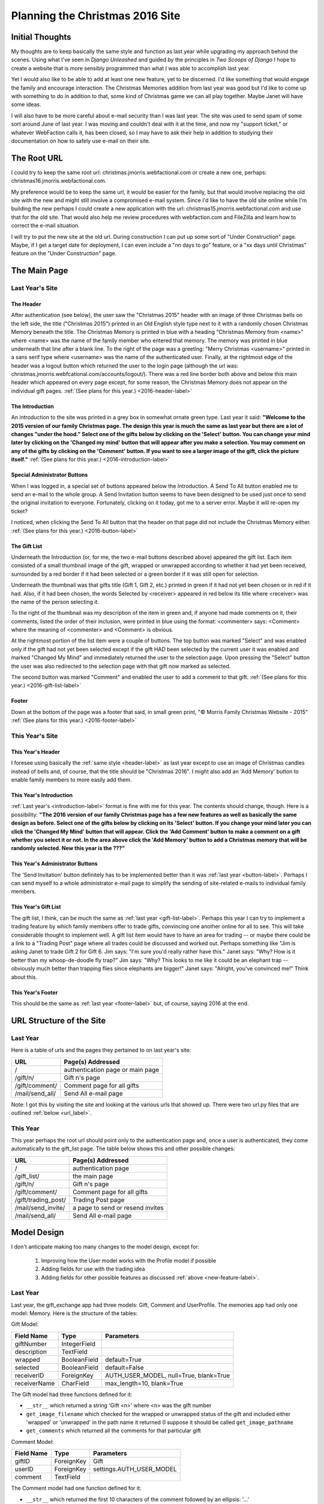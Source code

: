Planning the Christmas 2016 Site
================================

Initial Thoughts
----------------

My thoughts are to keep basically the same style and function as last year while upgrading my approach behind the
scenes. Using what I've seen in *Django Unleashed* and guided by the principles in *Two Scoops of Django* I hope to
create a website that is more sensibly programmed than what I was able to accomplish last year.

.. _new-feature-label:

Yet I would also like to be able to add at least one new feature, yet to be discerned. I'd like something that would
engage the family and encourage interaction. The Christmas Memories addition from last year was good but I'd like to
come up with something to do in addition to that, some kind of Christmas game we can all play together. Maybe Janet will
have some ideas.

I will also have to be more careful about e-mail security than I was last year. The site was used to send spam of some
sort around June of last year. I was moving and couldn't deal with it at the time, and now my "support ticket," or
whatever WebFaction calls it, has been closed, so I may have to ask their help in addition to studying their
documentation on how to safely use e-mail on their site.

The Root URL
------------

I could try to keep the same root url: christmas.jmorris.webfactional.com or create a new one, perhaps:
christmas16.jmorris.webfactional.com.

My preference would be to keep the same url, it would be easier for the family, but that would involve replacing the
old site with the new and might still involve a compromised e-mail system. Since I'd like to have the old site online
while I'm building the new perhaps I could create a new application with the url: christmas15.jmorris.webfactional.com
and use that for the old site. That would also help me review procedures with webfaction.com and FileZilla and learn
how to correct the e-mail situation.

I will try to put the new site at the old url. During construction I can put up some sort of "Under Construction" page.
Maybe, if I get a target date for deployment, I can even include a "nn days to go" feature, or a "xx days until
Christmas" feature on the "Under Construction" page.

The Main Page
-------------

Last Year's Site
++++++++++++++++

.. _header-label:

The Header
**********

After authentication (see below), the user saw the "Christmas 2015" header with an image of three Christmas bells on
the left side, the title ("Christmas 2015") printed in an Old English style type next to it with a randomly chosen
Christmas Memory beneath the title. The Christmas Memory is printed in blue with a heading "Christmas Memory from
<name>" where <name> was the name of the family member who entered that memory. The memory was printed in blue
underneath that line after a blank line. To the right of the page was a greeting: "Merry Christmas <username>" printed
in a sans serif type where <username> was the name of the authenticated user. Finally, at the rightmost edge of the
header was a logout button which returned the user to the login page (although the url was:
christmas.jmorris.webfcational.com/accounts/logout/). There was a red line border both above and below this main
header which appeared on every page except, for some reason, the Christmas Memory does not appear on the individual
gift pages. :ref:`(See plans for this year.) <2016-header-label>`

.. _introduction-label:

The Introduction
****************

An introduction to the site was printed in a grey box in somewhat ornate green type. Last year it said: **"Welcome to the
2015 version of our family Christmas page. The design this year is much the same as last year but there are a lot of
changes "under the hood." Select one of the gifts below by clicking on the 'Select' button. You can change your mind
later by clicking on the 'Changed my mind' button that will appear after you make a selection. You may comment on any
of the gifts by clicking on the 'Comment' button. If you want to see a larger image of the gift, click the picture
itself."** :ref:`(See plans for this year.) <2016-introduction-label>`

.. _button-label:

Special Administrator Buttons
*****************************

When I was logged in, a special set of buttons appeared below the Introduction. A Send To All button enabled me to send
an e-mail to the whole group. A Send Invitation button seems to have been designed to be used just once to send the
original invitation to everyone. Fortunately, clicking on it today, got me to a server error. Maybe it will re-open my
ticket?

I noticed, when clicking the Send To All button that the header on that page did not include the Christmas Memory
either. :ref:`(See plans for this year.) <2016-button-label>`

.. _gift-list-label:

The Gift List
*************

Underneath the Introduction (or, for me, the two e-mail buttons described above) appeared the gift list. Each item
consisted of a small thumbnail image of the gift, wrapped or unwrapped according to whether it had yet been received, surrounded
by a red border if it had been selected or a green border if it was still open for selection.

Underneath the thumbnail was that gifts title (Gift 1, Gift 2, etc.) printed in green if it had not yet been chosen or
in red if it had. Also, if it had been chosen, the words Selected by <receiver> appeared in red below its title where
<receiver> was the name of the person selecting it.

To the right of the thumbnail was my description of the item in green and, if anyone had made comments on it, their
comments, listed the order of their inclusion, were printed in blue using the format: <commenter> says: <Comment> where
the meaning of <commenter> and <Comment> is obvious.

At the rightmost portion of the list item were a couple of buttons. The top button was marked "Select" and was enabled
only if the gift had not yet been selected except if the gift HAD been selected by the current user it was enabled and
marked "Changed My Mind" and immediately returned the user to the selection page. Upon pressing the "Select" button the
user was also redirected to the selection page with that gift now marked as selected.

The second button was marked "Comment" and enabled the user to add a comment to that gift.
:ref:`(See plans for this year.) <2016-gift-list-label>`

.. _footer-label:

Footer
******

Down at the bottom of the page was a footer that said, in small green print, "© Morris Family Christmas Website - 2015"
:ref:`(See plans for this year.) <2016-footer-label>`

This Year's Site
++++++++++++++++

.. _2016-header-label:

This Year's Header
******************

I foresee using basically the :ref:`same style <header-label>` as last year except to use an image of Christmas candles
instead of bells and, of course, that the title should be "Christmas 2016". I might also add an 'Add Memory' button to
enable family members to more easily add them.

.. _2016-introduction-label:

This Year's Introduction
************************

:ref:`Last year's <introduction-label>` format is fine with me for this year. The contents should change, though. Here
is a possibility:  **"The 2016 version of our family Christmas page has a few new features as well as basically the
same design as before. Select one of the gifts below by clicking on its 'Select' button. If you change your mind later
you can click the 'Changed My Mind' button that will appear. Click the 'Add Comment' button to make a comment on a gift
whether you select it or not. In the area above click the 'Add Memory' button to add a Christmas memory that will be
randomly selected. New this year is the ???"**

.. _2016-button-label:

This Year's Administrator Buttons
*********************************

The 'Send Invitation' button definitely has to be implemented better than it was :ref:`last year <button-label>`.
Perhaps I can send myself to a whole administrator e-mail page to simplify the sending of site-related e-mails to
individual family members.

.. _2016-gift-list-label:

This Year's Gift List
*********************

The gift list, I think, can be much the same as :ref:`last year <gift-list-label>`. Perhaps this year I can try to
implement a trading feature by which family members offer to trade gifts, convincing one another online for all to see.
This will take considerable thought to implement well. A gift list item would have to have an area for trading -- or
maybe there could be a link to a "Trading Post" page where all trades could be discussed and worked out. Perhaps
something like "Jim is asking Janet to trade Gift 2 for Gift 6. Jim says: "I'm sure you'd really rather have this." Janet
says: "Why? How is it better than my whoop-de-doodle fly trap?" Jim says: "Why? This looks to me like it could be an
elephant trap -- obviously much better than trapping flies since elephants are bigger!" Janet says: "Alright, you've
convinced me!" Think about this.

.. _2016-footer-label:

This Year's Footer
******************

This should be the same as :ref:`last year <footer-label>` but, of course, saying 2016 at the end.

URL Structure of the Site
-------------------------

Last Year
+++++++++

Here is a table of urls and the pages they pertained to on last year's site:

+---------------------+----------------------------------+
| URL                 | Page(s) Addressed                |
+=====================+==================================+
| /                   | authentication page or main page |
+---------------------+----------------------------------+
| /gift/n/            | Gift n's page                    |
+---------------------+----------------------------------+
| /gift/comment/      | Comment page for all gifts       |
+---------------------+----------------------------------+
| /mail/send_all/     | Send All e-mail page             |
+---------------------+----------------------------------+

Note: I got this by visiting the site and looking at the various urls that showed up. There were two url.py files that
are outlined :ref:`below <url_label>`.

This Year
+++++++++

This year perhaps the root url should point only to the authentication page and, once a user is authenticated, they
come automatically to the gift_list page. The table below shows this and other possible changes:

+---------------------+----------------------------------+
| URL                 | Page(s) Addressed                |
+=====================+==================================+
| /                   | authentication page              |
+---------------------+----------------------------------+
| /gift_list/         | the main page                    |
+---------------------+----------------------------------+
| /gift/n/            | Gift n's page                    |
+---------------------+----------------------------------+
| /gift/comment/      | Comment page for all gifts       |
+---------------------+----------------------------------+
| /gift/trading_post/ | Trading Post page                |
+---------------------+----------------------------------+
| /mail/send_invite/  | a page to send or resend invites |
+---------------------+----------------------------------+
| /mail/send_all/     | Send All e-mail page             |
+---------------------+----------------------------------+

Model Design
------------

I don't anticipate making too many changes to the model design, except for:

    #. Improving how the User model works with the Profile model if possible

    #. Adding fields for use with the trading idea

    #. Adding fields for other possible features as discussed :ref:`above <new-feature-label>`.

Last Year
+++++++++

Last year, the gift_exchange app had three models: Gift, Comment and UserProfile. The memories app had only one model:
Memory. Here is the structure of the tables:

Gift Model:

+---------------+---------------+----------------------------------------+
| Field Name    | Type          | Parameters                             |
+===============+===============+========================================+
| giftNumber    | IntegerField  |                                        |
+---------------+---------------+----------------------------------------+
| description   | TextField     |                                        |
+---------------+---------------+----------------------------------------+
| wrapped       | BooleanField  | default=True                           |
+---------------+---------------+----------------------------------------+
| selected      | BooleanField  | default=False                          |
+---------------+---------------+----------------------------------------+
| receiverID    | ForeignKey    | AUTH_USER_MODEL, null=True, blank=True |
+---------------+---------------+----------------------------------------+
| receiverName  | CharField     | max_length=10, blank=True              |
+---------------+---------------+----------------------------------------+

The Gift model had three functions defined for it:

*   ``__str__`` which returned a string 'Gift <n>' where <n> was the gift number

*   ``get_image_filename`` which checked for the wrapped or unwrapped status of the gift and included either 'wrapped' or
    'unwrapped' in the path name it returned (I suppose it should be called ``get_image_pathname``

*   ``get_comments`` which returned all the comments for that particular gift

.. _comment-model-label:

Comment Model:

+---------------+---------------+----------------------------------------+
| Field Name    | Type          | Parameters                             |
+===============+===============+========================================+
| giftID        | ForeignKey    | Gift                                   |
+---------------+---------------+----------------------------------------+
| userID        | ForeignKey    | settings.AUTH_USER_MODEL               |
+---------------+---------------+----------------------------------------+
| comment       | TextField     |                                        |
+---------------+---------------+----------------------------------------+

The Comment model had one function defined for it:

*   ``__str__`` which returned the first 10 characters of the comment followed by an ellipsis: '...'

UserProfile Model:

+---------------+---------------+----------------------------------------+
| Field Name    | Type          | Parameters                             |
+===============+===============+========================================+
| user          | OneToOneField | User                                   |
+---------------+---------------+----------------------------------------+
| gift_selected | ForeignKey    | Gift, null=True, blank=True            |
+---------------+---------------+----------------------------------------+
| password_text | CharField     | max_length=10, default=''              |
+---------------+---------------+----------------------------------------+

The UserProfile model had one function defined for it:

*   ``__str__`` which returned a string 'Profile for <name>' where <name> was the user's username

Memory Model:

+---------------+---------------+----------------------------------------+
| Field Name    | Type          | Parameters                             |
+===============+===============+========================================+
| post          | TextField     | max_length=400                         |
+---------------+---------------+----------------------------------------+
| user          | ForeignKey    | settings.AUTH_USER_MODEL               |
+---------------+---------------+----------------------------------------+

The Memory model had two functions defined for it:

*   ``__str__`` which returned the entire text of the post

*   ``author`` which returned the user's first name unless that name was 'Brian', then it returned both first and last
    name

This Year
+++++++++

The models from last year look pretty decent to me, though I may be able to make them "fatter" and use
``get_image_path`` as a more descriptive name for what that function does. Here is a first attempt at designing a Trade
model:

Trade Model:

+----------------+---------------+----------------------------------------+
| Field Name     | Type          | Parameters                             |
+================+===============+========================================+
| requester      | ForeignKey    | settings.AUTH_USER_MODEL               |
+----------------+---------------+----------------------------------------+
| requester_gift | ForeignKey    | Gift                                   |
+----------------+---------------+----------------------------------------+
| responder      | ForeignKey    | settings.AUTH_USER_MODEL               |
+----------------+---------------+----------------------------------------+
| responder_gift | ForeignKey    | Gift                                   |
+----------------+---------------+----------------------------------------+
| start_date     | Date(?)       | ?  (look this up)                      |
+----------------+---------------+----------------------------------------+

It should at least have an __str__ function:

*   ``__str__`` which returns a string saying '<requester> wants to trade <requester_gift> with <responder>'s
    <responder_gift>'

*   ``delay`` which returns the number of days the request has been made without the responder responding. After a
    certain number of days the request can be automatically withdrawn.

Come to think of it, the Trading Post idea will require another model to keep the conversation messages:

Remark Model (modified from the :ref:`Comment Model <comment-model-label>` above):

+---------------+---------------+----------------------------------------+
| Field Name    | Type          | Parameters                             |
+===============+===============+========================================+
| tradeID       | ForeignKey    | Trade                                  |
+---------------+---------------+----------------------------------------+
| userID        | ForeignKey    | settings.AUTH_USER_MODEL               |
+---------------+---------------+----------------------------------------+
| remark        | TextField     |                                        |
+---------------+---------------+----------------------------------------+

Like the Comment model before it, the Remark module should have at least one function:

*   ``__str__`` which returns the entire text of the remark.

Which Apps Should I Build?
--------------------------

Last year's project included two Apps: ``gift_exchange`` and ``memories``. This year seems to be working up to three
Apps: ``gift_exchange``, ``memories`` and ``trading_post``.

Templates
---------

Last Year
+++++++++

There were 17 templates used last year:

+-----------------+---------------------------------------------------------+
| 400             | Bad Request Error page                                  |
+-----------------+---------------------------------------------------------+
| 403             | Permission Error page                                   |
+-----------------+---------------------------------------------------------+
| 404             | Page Not Found Error page                               |
+-----------------+---------------------------------------------------------+
| 500             | Server Error page                                       |
+-----------------+---------------------------------------------------------+
| admin_mail      | a page I used for sending e-mails                       |
+-----------------+---------------------------------------------------------+
| bad_login       | for an incorrect username and/or password (duplicate?)  |
+-----------------+---------------------------------------------------------+
| base            | the html info and references to the header and footer   |
+-----------------+---------------------------------------------------------+
| comment         | page for users to add comments                          |
+-----------------+---------------------------------------------------------+
| footer          | the footer of every web page                            |
+-----------------+---------------------------------------------------------+
| gift_list       | the main page with all the gifts                        |
+-----------------+---------------------------------------------------------+
| header          | the header of every web page                            |
+-----------------+---------------------------------------------------------+
| invalid_login   | for an incorrect username and/or password (duplicate?)  |
+-----------------+---------------------------------------------------------+
| loggedin        | I don't think this was actually used in the final form  |
+-----------------+---------------------------------------------------------+
| login           | Login page displayed to unauthenticated users           |
+-----------------+---------------------------------------------------------+
| logout          | I don't think I used this in the final project          |
+-----------------+---------------------------------------------------------+
| sent_mail       | showed status message and button to return to main page |
+-----------------+---------------------------------------------------------+
| single_gift     | large picture of single gift, detail page               |
+-----------------+---------------------------------------------------------+

This Year
+++++++++

Here is a start:

+-----------------+---------------------------------------------------------+
| 400             | Bad Request Error page                                  |
+-----------------+---------------------------------------------------------+
| 403             | Permission Error page                                   |
+-----------------+---------------------------------------------------------+
| 404             | Page Not Found Error page                               |
+-----------------+---------------------------------------------------------+
| 500             | Server Error page                                       |
+-----------------+---------------------------------------------------------+
| admin_mail      | a page I used for sending e-mails                       |
+-----------------+---------------------------------------------------------+
| base            | the html info and references to the header and footer   |
+-----------------+---------------------------------------------------------+
| comment         | page for users to add comments                          |
+-----------------+---------------------------------------------------------+
| footer          | the footer of every web page                            |
+-----------------+---------------------------------------------------------+
| gift_list       | the main page with all the gifts                        |
+-----------------+---------------------------------------------------------+
| header          | the header of every web page                            |
+-----------------+---------------------------------------------------------+
| invalid_login   | for an incorrect username and/or password               |
+-----------------+---------------------------------------------------------+
| login           | Login page displayed to unauthenticated users           |
+-----------------+---------------------------------------------------------+
| logout          | I don't think I used this in the final project          |
+-----------------+---------------------------------------------------------+
| sent_mail       | showed status message and button to return to main page |
+-----------------+---------------------------------------------------------+
| single_gift     | large picture of single gift, detail page               |
+-----------------+---------------------------------------------------------+
| trade_detail    | displays the conversation pertaining to a trade         |
+-----------------+---------------------------------------------------------+
| trade_request   | a page for making a request for a trade                 |
+-----------------+---------------------------------------------------------+

.. _url_label:

URLs.py files
-------------

Last Year
+++++++++

Both the christmas15 folder (this year's config folder) and the gift exchange app had urls.py files. They are given
below:

christmas15.urls.py::

    urlpatterns = [
        url(r'^$', include('gift_exchange.urls')),
        url(r'^admin/', include(admin.site.urls)),
        url(r'^gift/', include('gift_exchange.urls')),
        url(r'^mail/', include('gift_exchange.urls')),

        # user authorization urls
        url(r'^accounts/login/$', 'christmas15.views.login', name='login'),
        url(r'^accounts/auth/$', 'christmas15.views.auth_view', name='authorization'),
        url(r'^accounts/logout/$', 'christmas15.views.logout', name='logout'),
        url(r'^accounts/invalid/$', 'christmas15.views.invalid_login', name='invalid'),
    ]

gift_exchange.urls.py::

    urlpatterns = [

        url(r'^(?P<gift_number>[0-9]+)/$', views.single_gift, name='single_gift'),

        # gift_exchange urls
        url(r'^$', 'gift_exchange.views.gifts', name='root'),
        url(r'^select/$', 'gift_exchange.views.select', name='select'),
        url(r'^comment/$', 'gift_exchange.views.comment', name='comment'),
        url(r'^changedmind/$', 'gift_exchange.views.changemind', name='changemind'),
        url(r'^send_all/$', 'gift_exchange.views.full_group_mail', name='send_to_all'),
        url(r'^invitation/$', 'gift_exchange.views.invitation', name='send_invitation'),
    ]

These urlpatterns result in the following functionality as tested by going to the live site and typing in each of the
urls.  The Server Error for sending the invitation might be because of the site's e-mail being hacked and taken offline
by webfaction.  The Server Errors for the buttons, select, comment and changedmind, might be because no gift
information was sent.

+--------------------+-------------------------------------+----------------------------------+
| url                | view                                | What happened when entering url  |
+====================+=====================================+==================================+
| /                  | gift_exchange.views.gifts           | Got to gift list at root         |
+--------------------+-------------------------------------+----------------------------------+
| /admin/            | built-in admin site                 | Got to built-in admin site       |
+--------------------+-------------------------------------+----------------------------------+
| /gift/n/           | views.single_gift                   | Detail view of gift n            |
+--------------------+-------------------------------------+----------------------------------+
| /mail/send_all/    | gift_exchange.views.full_group_mail | Page to write and send e-mail    |
+--------------------+-------------------------------------+----------------------------------+
| /mail/invitation/  | gift_exchange.views.invitation      | ServerError                      |
+--------------------+-------------------------------------+----------------------------------+
| /accounts/login/   | christmas15.views.login             | Login page                       |
+--------------------+-------------------------------------+----------------------------------+
| /accounts/auth/    | christmas15.views.auth_view         | always sends to accounts/invalid |
+--------------------+-------------------------------------+----------------------------------+
| /accounts/logout/  | christmas15.views.logout            | Login page                       |
+--------------------+-------------------------------------+----------------------------------+
| /accounts/invalid/ | christmas15.views.invalid_login     | Invalid login page               |
+--------------------+-------------------------------------+----------------------------------+
| /gift/select/      | gift_exchange.views.select          | Server Error                     |
+--------------------+-------------------------------------+----------------------------------+
| /gift/comment/     |gift_exchange.views.comment          | Server Error                     |
+--------------------+-------------------------------------+----------------------------------+
| /gift/changedmind/ | gift_exchange.views.changemind      | Server Error                     |
+--------------------+-------------------------------------+----------------------------------+

This Year
+++++++++

I'm thinking I should have more apps this year and a clearer demarcation between them. I noticed in BnBDevelopment that
the config directory had a ``urls.py`` but not a ``views.py``. The same is true in tdd2, though the directory is called
superlists within the superlists folder instead of being named config. The same is also true for the DjangoUnleashed
project but, there again, the config file is called suorganizer inside of another suorganizer folder. I notice that
there is already a ``urls.py`` file in my ``config`` folder in the c16Development project. It connects /admin/ to the
``admin.site.urls``.

So, let's think in terms of the following apps:

+----------------+-------------------------------------------------------------------+
| app name       | app functions                                                     |
+================+===================================================================+
| gift_organizer | displays gift list, manages selections, comments, and trading     |
+----------------+-------------------------------------------------------------------+
| mail           | manages sending admin e-mails and trading e-mails                 |
+----------------+-------------------------------------------------------------------+
| memories       | manages the creation and display of Christmas memories            |
+----------------+-------------------------------------------------------------------+

.. _urls_views_templates:

Here are my thoughts on some urls and their corresponding views:

+----------------------------+------------------------------+--------------------------------+
| url                        | view                         | template                       |
+============================+==============================+================================+
| /                          | authenticate                 | login.html or redirect to list |
+----------------------------+------------------------------+--------------------------------+
| /gift/list/                | gift_organizer.giftlist      | gift_list.html                 |
+----------------------------+------------------------------+--------------------------------+
| /gift/n/                   | gift_organizer.gift          | single_gift.html               |
+----------------------------+------------------------------+--------------------------------+
| /gift/comment/             | gift_organizer.comment       | get_comment.html               |
+----------------------------+------------------------------+--------------------------------+
| /gift/comment/edit/        | gift_organizer.edit_comment  | edit_comment.html              |
+----------------------------+------------------------------+--------------------------------+
| /gift/comment/delete/      | gift_organizer.erase_comment | delete_comment.html            |
+----------------------------+------------------------------+--------------------------------+
| /gift/trade/initiate/      | gift_organizer.request_trade | trade_request.html             |
+----------------------------+------------------------------+--------------------------------+
| /gift/trade/respond/       | gift_organizer.answer_trade  | trade_answer.html              |
+----------------------------+------------------------------+--------------------------------+
| /gift/trade/remark/        | gift_organizer.remark        | trade_remark.html              |
+----------------------------+------------------------------+--------------------------------+
| /gift/trade/remark/edit/   | gift_organizer.remark.edit   | edit_trade_remark.html         |
+----------------------------+------------------------------+--------------------------------+
| /gift/trade/remark/delete/ | gift_organizer.erase_remark  | delete_remark.html             |
+----------------------------+------------------------------+--------------------------------+
| /mail/invitation/          | mail.send_invitation         | invitation.html                |
+----------------------------+------------------------------+--------------------------------+
| /mail/compose/             | mail.compose                 | compose.html                   |
+----------------------------+------------------------------+--------------------------------+
| /memories/create/          | memories.create              | create_memory.html             |
+----------------------------+------------------------------+--------------------------------+
| /memories/edit/            | memories.edit                | edit_memory.html               |
+----------------------------+------------------------------+--------------------------------+
| /memories/delete/          | memories.erase               | delete_memory.html             |
+----------------------------+------------------------------+--------------------------------+

As I wrote the table above I realized that many of the html pages and some of the models are repeating themselves. The
delete or erase views will always go to some sort of "Are you sure?" page which should be able to be designed so that
one html page can provide functionality for deleting gift comments, trade remarks and memories. I suppose the same is
true for composing each of those texts. Perhaps I can have just one comment model with a field indicating the sort of
comment being made: gift comment, trade remark or memory. I'll have to think about that though.

Views
-----

Views, it seems to me, control the information that gets to the html templates to be displayed on the page. Views are
entered by means of the urlconf patterns in the various urls.py files.

Last Year
+++++++++

Last year I used function based views exclusively. I either didn't know about, or didn't understand class based views.

The christmas15 folder, this year's config folder, had a views.py file that contained 4 views as outlined in the
following table:

+------------------------+-------------+-------------------------------------------------+
| Name                   | Parameters  | Functions                                       |
+========================+=============+=================================================+
| login                  | request     | created a csrf context and rendered             |
|                        |             | ``login.html``                                  |
+------------------------+-------------+-------------------------------------------------+
| auth_view              | request     | checks to see that the user is authentic. If    |
|                        |             | so, redirects to '/', if not, redirects to      |
|                        |             | '/accounts/invalid'                             |
+------------------------+-------------+-------------------------------------------------+
| invalid_login          | request     | renders the ``invalid_login.html`` page.        |
+------------------------+-------------+-------------------------------------------------+
| logout                 | request     | renders the ``login.html`` page.                |
+------------------------+-------------+-------------------------------------------------+

I wonder, should I create a separate app for authentication? It doesn't seem to make sense to use what is now the
cofig folder for things that should apply to an individual application. I'll have to study some more -- probably
*Django Unleashed*.

The ``gift_exchange`` app had 7 views and one helper function as outlined in the following table:

+------------------------+-------------+-------------------------------------------------+
| Name                   | Parameters  | Functions                                       |
+========================+=============+=================================================+
| gifts                  | request     | selected random memory; created context of      |
|                        |             | ``user``, ``giftlist`` and the selected memory; |
|                        |             | displayed either ``gift_list.html`` or          |
|                        |             | ``login.html`` depending on authentication      |
+------------------------+-------------+-------------------------------------------------+
| single_gift            | request     | created context of ``user`` and ``gift``        |
|                        | gift_number | as per ``gift_number``; displayed               |
|                        |             | ``single_gift.html`` or ``login.html``          |
|                        |             | depending on user authentication.               |
+------------------------+-------------+-------------------------------------------------+
| select                 | request     | handled the selection of a gift by a user;      |
|                        |             | created context of ``user`` and ``giftlist`` to |
|                        |             | redirect to the '/' page.                       |
+------------------------+-------------+-------------------------------------------------+
| changemind             | request     | unselected the previously chosen gift; created  |
|                        |             | context of ``user`` and ``giftlist`` to         |
|                        |             | redirect to the '/' page.                       |
+------------------------+-------------+-------------------------------------------------+
| comment                | request     | if comment is present, saved it (adding last    |
|                        |             | names to Brians); redirect to '/' page with     |
|                        |             | context of ``user`` and ``giftlist``            |
|                        |             | otherwise, with a context of ``user`` and       |
|                        |             | ``gift`` rendered the ``comment.html`` page.    |
+------------------------+-------------+-------------------------------------------------+
| full_group_mail        | request     | if ``message_text`` is present, send the e-mail |
|                        |             | otherwise go to the ``admin_mail.html`` page    |
|                        |             | with the context of ``user``.                   |
+------------------------+-------------+-------------------------------------------------+
| invitation             | request     | automatically sends an invitation message to    |
|                        |             | users then renders the ``sent_mail.html`` page. |
|                        |             | This view uses a helper function to create the  |
|                        |             | raw text for the e-mail and then fills in the   |
|                        |             | name, username, and password in the appropriate |
|                        |             | places.                                         |
+------------------------+-------------+-------------------------------------------------+

The ``memories`` app had no views.


This Year
+++++++++

I probably still don't understand class based views, but that is what I am going to try to use this year. If nothing
else, it should give me an idea of how they work.

.. _trading_post_ideas:

Trading Post Details
--------------------

Here are my current ideas:

Suppose Bill wants gift number 2 but Janet has already selected it. Bill can click on the Trade button that appears for
him next to Janet's gift number 2. This results in Bill opening a page where he can compose an e-mail asking Janet for a
trade. Certain lines in the e-mail are already set. The subject line is "Bill asks for a trade with Janet." The content
will say something along the lines of::

    Bill would like to trade gift number <x> for your gift number <y>. He says: <reason>.

    If you agree to this trade, go to <website> and click on the 'Accept Trade' button that now appears next to gift
    number <x> when you log in and send him your response.

    If you would rather not trade for gift number <y> you can click the 'Decline Trade' button that now appears next to
    gift number <x> when you log in and send him a response.

    These extra buttons only appear if the site recognizes that you are logged in. Each one will send you to a page
    where you can add information to your acceptance or decline. For instance, you might want to thank him for the kind
    offer but you were quite happy with gift number <x>.

If a gift is up to be traded, other people can offer to trade for that same gift.

If an individual offers to trade a gift with another person they can change their mind and take back the offer but,
until they do so, or the offer is declined, they cannot attempt any more trades.

When a trade is accepted the site takes care of switching the gifts.

Note that someone offering a trade must first have selected a gift themselves.

.. _replacement_for_trading_post:

Second Thoughts
---------------

After writing the above description of the "Trading Post" I don't think it's worth the trouble. It adds a lot of
complexity to the programming for something that will probably not engage the interest of family members.

Instead, I thought it might be good to write an ongoing Christmas story: one of those things where one person writes a
sentence of the story, leaving a tantalizing beginning of the next sentence and the next family member that "calls for
it" can write the next sentence. This seems more engaging but the complication here is locking out the possibility of
two people working on the same sentence at the same time. What should it do? Branch into two stories? That might be fun.
Or should the second person be locked out until the first person is finished. That would involve locking out the first
person if he or she has been "hogging" the story for a predetermined amount of time. At the moment, I don't know how to
do any of that. Still, I think it's worth looking into.

Christmas Story
---------------

I will write out here how I imagine it to work and how to handle any problems I foresee.

Near the top of each web page should be a couple of buttons. One for adding memories, the other for adding a line to our
2016 Christmas story. I can start it out with a sentence like "It was the morning before Christmas and he was excited,
the big day was almost here! Yet he felt a bit of anxiety because..."  Whoever clicks on the button first locks down the
story until they have added their contribution or until their time is up and another family member clicks the button to
add a line. This means I will have to have a means of keeping track of whether the story is locked down and who locked
it and when they locked it. This would have to be checked before displaying the page header, which contains the buttons,
so that it knows whether to display the button or a message saying "Jim is adding to the story now. Try again later."
The button would be displayed if no one is working on the story or if someone WAS working on the story but their time
had been exceeded. Here are the global variables needed:

    * locked: boolean
    * user: User who is adding a sentence
    * time: time the story was locked by the user

It seems thin information could be saved in a model that would have only one instance, but I wonder of Django, or
Python, has a better way to do that.

November 11, 2016:

In a conversation with Janet last night, in connection with what she did for Marisa's long-distance wedding shower, I
got the idea that a "Who Am I" game might be a good thing to try. Family members could give clues to their identity and
others could guess who they are. The system would know who entered the clue(s) and could keep track of how many each
family member guessed correctly. No other clues, such as listing who has left clues -- a dead giveaway -- would have to
be given.



